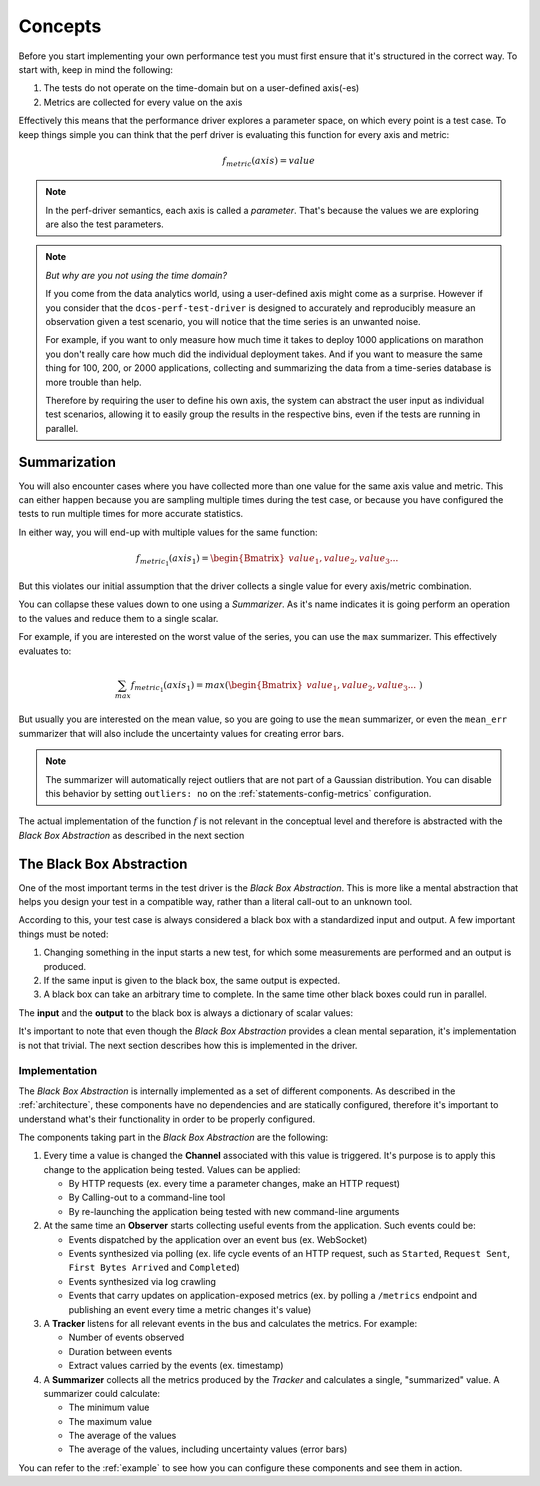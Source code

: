 .. highlight:: yaml

.. _concepts:

Concepts
========

Before you start implementing your own performance test you must first ensure that
it's structured in the correct way. To start with, keep in mind the following:

1. The tests do not operate on the time-domain but on a user-defined axis(-es)
2. Metrics are collected for every value on the axis

Effectively this means that the performance driver explores a parameter space,
on which every point is a test case. To keep things simple you can think that
the perf driver is evaluating this function for every axis and metric:

.. math::
  f_{metric}(axis) = value

.. note::
  In the perf-driver semantics, each axis is called a *parameter*. That's
  because the values we are exploring are also the test parameters.

.. note::
  *But why are you not using the time domain?*

  If you come from the data analytics world, using a user-defined axis might come
  as a surprise. However if you consider that the ``dcos-perf-test-driver`` is
  designed to accurately and reproducibly measure an observation given a test
  scenario, you will notice that the time series is an unwanted noise.

  For example, if you want to only measure how much time it takes to deploy 1000
  applications on marathon you don't really care how much did the individual
  deployment takes. And if you want to measure the same thing for 100, 200, or 2000
  applications, collecting and summarizing the data from a time-series database
  is more trouble than help.

  Therefore by requiring the user to define his own axis, the system can abstract
  the user input as individual test scenarios, allowing it to easily group the
  results in the respective bins, even if the tests are running in parallel.


.. _concepts-summarizers:

Summarization
-------------

You will also encounter cases where you have collected more than one value for
the same axis value and metric. This can either happen because you are sampling
multiple times during the test case, or because you have configured the tests
to run multiple times for more accurate statistics.

In either way, you will end-up with multiple values for the same function:

.. math::
  f_{metric_{1}}(axis_{1}) = \begin{Bmatrix}
   value_{1}, value_{2}, value_{3} ... &
  \end{Bmatrix}

But this violates our initial assumption that the driver collects a single value
for every axis/metric combination.

You can collapse these values down to one using a *Summarizer*. As it's name
indicates it is going perform an operation to the values and reduce them to
a single scalar.

For example, if you are interested on the worst value of the series, you can
use the ``max`` summarizer. This effectively evaluates to:

.. math::
  \sum_{max} f_{metric_{1}}(axis_{1}) = max(\begin{Bmatrix}
   value_{1}, value_{2}, value_{3} ... &
  \end{Bmatrix})


But usually you are interested on the mean value, so you are going to use the
``mean`` summarizer, or even the ``mean_err`` summarizer that will also
include the uncertainty values for creating error bars.

.. note::
  The summarizer will automatically reject outliers that are not part of a Gaussian
  distribution. You can disable this behavior by setting ``outliers: no`` on the
  :ref:`statements-config-metrics` configuration.


The actual implementation of the function :math:`f` is not relevant in the conceptual
level and therefore is abstracted with the *Black Box Abstraction* as described
in the next section

.. _concepts-blackbox:

The Black Box Abstraction
-------------------------

One of the most important terms in the test driver is the *Black Box
Abstraction*. This is more like a mental abstraction that helps you design your
test in a compatible way, rather than a literal call-out to an unknown tool.

According to this, your test case is always considered a black
box with a standardized input and output. A few important things must be noted:

1. Changing something in the input starts a new test, for which some
   measurements are performed and an output is produced.

2. If the same input is given to the black box, the same output is expected.

3. A black box can take an arbitrary time to complete. In the same time other
   black boxes could run in parallel.

The **input** and the **output** to the black box is always a dictionary of scalar
values:

.. image:: ../_static/blackbox-io.png

It's important to note that even though the *Black Box Abstraction* provides a
clean mental separation, it's implementation is not that trivial. The next section
describes how this is implemented in the driver.

Implementation
^^^^^^^^^^^^^^

The *Black Box Abstraction* is internally implemented as a set of different
components. As described in the :ref:`architecture`, these components have no
dependencies and are statically configured, therefore it's important to understand
what's their functionality in order to be properly configured.

The components taking part in the *Black Box Abstraction* are the following:

.. image:: ../_static/arch-blackbox.png

1. Every time a value is changed the **Channel** associated with this value is
   triggered. It's purpose is to apply this change to the application being
   tested. Values can be applied:

   * By HTTP requests (ex. every time a parameter changes, make an HTTP request)
   * By Calling-out to a command-line tool
   * By re-launching the application being tested with new command-line arguments

2. At the same time an **Observer** starts collecting useful events from the
   application. Such events could be:

   * Events dispatched by the application over an event bus (ex. WebSocket)
   * Events synthesized via polling (ex. life cycle events of an HTTP request,
     such as ``Started``, ``Request Sent``, ``First Bytes Arrived`` and
     ``Completed``)
   * Events synthesized via log crawling
   * Events that carry updates on application-exposed metrics (ex. by polling
     a ``/metrics`` endpoint and publishing an event every time a metric
     changes it's value)

3. A **Tracker** listens for all relevant events in the bus and calculates the
   metrics. For example:

   * Number of events observed
   * Duration between events
   * Extract values carried by the events (ex. timestamp)

4. A **Summarizer** collects all the metrics produced by the *Tracker* and
   calculates a single, "summarized" value. A summarizer could calculate:

   * The minimum value
   * The maximum value
   * The average of the values
   * The average of the values, including uncertainty values (error bars)

You can refer to the :ref:`example` to see how you can configure these components
and see them in action.

